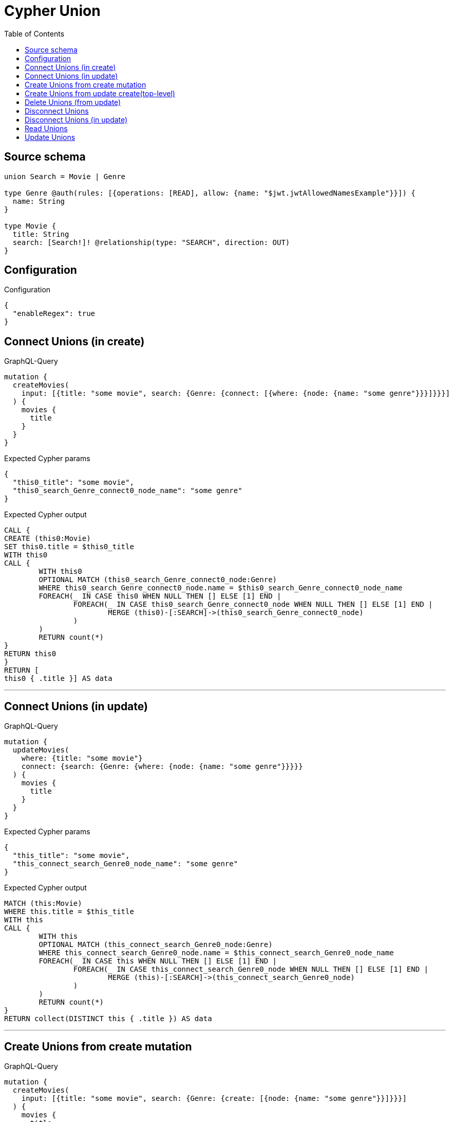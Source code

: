:toc:

= Cypher Union

== Source schema

[source,graphql,schema=true]
----
union Search = Movie | Genre

type Genre @auth(rules: [{operations: [READ], allow: {name: "$jwt.jwtAllowedNamesExample"}}]) {
  name: String
}

type Movie {
  title: String
  search: [Search!]! @relationship(type: "SEARCH", direction: OUT)
}
----

== Configuration

.Configuration
[source,json,schema-config=true]
----
{
  "enableRegex": true
}
----
== Connect Unions (in create)

.GraphQL-Query
[source,graphql]
----
mutation {
  createMovies(
    input: [{title: "some movie", search: {Genre: {connect: [{where: {node: {name: "some genre"}}}]}}}]
  ) {
    movies {
      title
    }
  }
}
----

.Expected Cypher params
[source,json]
----
{
  "this0_title": "some movie",
  "this0_search_Genre_connect0_node_name": "some genre"
}
----

.Expected Cypher output
[source,cypher]
----
CALL {
CREATE (this0:Movie)
SET this0.title = $this0_title
WITH this0
CALL {
	WITH this0
	OPTIONAL MATCH (this0_search_Genre_connect0_node:Genre)
	WHERE this0_search_Genre_connect0_node.name = $this0_search_Genre_connect0_node_name
	FOREACH(_ IN CASE this0 WHEN NULL THEN [] ELSE [1] END | 
		FOREACH(_ IN CASE this0_search_Genre_connect0_node WHEN NULL THEN [] ELSE [1] END | 
			MERGE (this0)-[:SEARCH]->(this0_search_Genre_connect0_node)
		)
	)
	RETURN count(*)
}
RETURN this0
}
RETURN [
this0 { .title }] AS data
----

'''

== Connect Unions (in update)

.GraphQL-Query
[source,graphql]
----
mutation {
  updateMovies(
    where: {title: "some movie"}
    connect: {search: {Genre: {where: {node: {name: "some genre"}}}}}
  ) {
    movies {
      title
    }
  }
}
----

.Expected Cypher params
[source,json]
----
{
  "this_title": "some movie",
  "this_connect_search_Genre0_node_name": "some genre"
}
----

.Expected Cypher output
[source,cypher]
----
MATCH (this:Movie)
WHERE this.title = $this_title
WITH this
CALL {
	WITH this
	OPTIONAL MATCH (this_connect_search_Genre0_node:Genre)
	WHERE this_connect_search_Genre0_node.name = $this_connect_search_Genre0_node_name
	FOREACH(_ IN CASE this WHEN NULL THEN [] ELSE [1] END | 
		FOREACH(_ IN CASE this_connect_search_Genre0_node WHEN NULL THEN [] ELSE [1] END | 
			MERGE (this)-[:SEARCH]->(this_connect_search_Genre0_node)
		)
	)
	RETURN count(*)
}
RETURN collect(DISTINCT this { .title }) AS data
----

'''

== Create Unions from create mutation

.GraphQL-Query
[source,graphql]
----
mutation {
  createMovies(
    input: [{title: "some movie", search: {Genre: {create: [{node: {name: "some genre"}}]}}}]
  ) {
    movies {
      title
    }
  }
}
----

.Expected Cypher params
[source,json]
----
{
  "this0_title": "some movie",
  "this0_search_Genre0_node_name": "some genre"
}
----

.Expected Cypher output
[source,cypher]
----
CALL {
CREATE (this0:Movie)
SET this0.title = $this0_title

WITH this0
CREATE (this0_search_Genre0_node:Genre)
SET this0_search_Genre0_node.name = $this0_search_Genre0_node_name
MERGE (this0)-[:SEARCH]->(this0_search_Genre0_node)
RETURN this0
}
RETURN [
this0 { .title }] AS data
----

'''

== Create Unions from update create(top-level)

.GraphQL-Query
[source,graphql]
----
mutation {
  updateMovies(create: {search: {Genre: [{node: {name: "some genre"}}]}}) {
    movies {
      title
    }
  }
}
----

.Expected Cypher params
[source,json]
----
{
  "this_create_search_Genre0_node_name": "some genre"
}
----

.Expected Cypher output
[source,cypher]
----
MATCH (this:Movie)
CREATE (this_create_search_Genre0_node:Genre)
SET this_create_search_Genre0_node.name = $this_create_search_Genre0_node_name
MERGE (this)-[:SEARCH]->(this_create_search_Genre0_node)
RETURN collect(DISTINCT this { .title }) AS data
----

'''

== Delete Unions (from update)

.GraphQL-Query
[source,graphql]
----
mutation {
  updateMovies(
    where: {title: "some movie"}
    delete: {search: {Genre: {where: {node: {name: "some genre"}}}}}
  ) {
    movies {
      title
    }
  }
}
----

.Expected Cypher params
[source,json]
----
{
  "this_title": "some movie",
  "updateMovies": {
    "args": {
      "delete": {
        "search": {
          "Genre": [
            {
              "where": {
                "node": {
                  "name": "some genre"
                }
              }
            }
          ]
        }
      }
    }
  }
}
----

.Expected Cypher output
[source,cypher]
----
MATCH (this:Movie)
WHERE this.title = $this_title
WITH this
OPTIONAL MATCH (this)-[this_delete_search_Genre0_relationship:SEARCH]->(this_delete_search_Genre0:Genre)
WHERE this_delete_search_Genre0.name = $updateMovies.args.delete.search.Genre[0].where.node.name
WITH this, collect(DISTINCT this_delete_search_Genre0) as this_delete_search_Genre0_to_delete
FOREACH(x IN this_delete_search_Genre0_to_delete | DETACH DELETE x)
RETURN collect(DISTINCT this { .title }) AS data
----

'''

== Disconnect Unions

.GraphQL-Query
[source,graphql]
----
mutation {
  updateMovies(
    where: {title: "some movie"}
    disconnect: {search: {Genre: {where: {node: {name: "some genre"}}}}}
  ) {
    movies {
      title
    }
  }
}
----

.Expected Cypher params
[source,json]
----
{
  "this_title": "some movie",
  "updateMovies": {
    "args": {
      "disconnect": {
        "search": {
          "Genre": [
            {
              "where": {
                "node": {
                  "name": "some genre"
                }
              }
            }
          ]
        }
      }
    }
  }
}
----

.Expected Cypher output
[source,cypher]
----
MATCH (this:Movie)
WHERE this.title = $this_title
WITH this
CALL {
WITH this
OPTIONAL MATCH (this)-[this_disconnect_search_Genre0_rel:SEARCH]->(this_disconnect_search_Genre0:Genre)
WHERE this_disconnect_search_Genre0.name = $updateMovies.args.disconnect.search.Genre[0].where.node.name
FOREACH(_ IN CASE this_disconnect_search_Genre0 WHEN NULL THEN [] ELSE [1] END | 
DELETE this_disconnect_search_Genre0_rel
)
RETURN count(*)
}
RETURN collect(DISTINCT this { .title }) AS data
----

'''

== Disconnect Unions (in update)

.GraphQL-Query
[source,graphql]
----
mutation {
  updateMovies(
    where: {title: "some movie"}
    update: {search: {Genre: {disconnect: [{where: {node: {name: "some genre"}}}]}}}
  ) {
    movies {
      title
    }
  }
}
----

.Expected Cypher params
[source,json]
----
{
  "this_title": "some movie",
  "updateMovies": {
    "args": {
      "update": {
        "search": {
          "Genre": [
            {
              "disconnect": [
                {
                  "where": {
                    "node": {
                      "name": "some genre"
                    }
                  }
                }
              ]
            }
          ]
        }
      }
    }
  }
}
----

.Expected Cypher output
[source,cypher]
----
MATCH (this:Movie)
WHERE this.title = $this_title

WITH this
CALL {
WITH this
OPTIONAL MATCH (this)-[this_search_Genre0_disconnect0_rel:SEARCH]->(this_search_Genre0_disconnect0:Genre)
WHERE this_search_Genre0_disconnect0.name = $updateMovies.args.update.search.Genre[0].disconnect[0].where.node.name
FOREACH(_ IN CASE this_search_Genre0_disconnect0 WHEN NULL THEN [] ELSE [1] END | 
DELETE this_search_Genre0_disconnect0_rel
)
RETURN count(*)
}

RETURN collect(DISTINCT this { .title }) AS data
----

'''

== Read Unions

.GraphQL-Query
[source,graphql]
----
{
  movies(where: {title: "some title"}) {
    search(
      where: {Movie: {title: "The Matrix"}, Genre: {name: "Horror"}}
      options: {offset: 1, limit: 10}
    ) {
      ... on Movie {
        title
      }
      ... on Genre {
        name
      }
    }
  }
}
----

.Query Context
[source,json,query-config=true]
----
{
  "contextParams": {
    "jwt": {
      "jwtAllowedNamesExample": [
        "Horror"
      ]
    }
  }
}
----

.Expected Cypher params
[source,json]
----
{
  "this_title": "some title",
  "this_search_Genre_name": "Horror",
  "this_search_Genre_auth_allow0_name": [
    "Horror"
  ],
  "this_search_Movie_title": "The Matrix"
}
----

.Expected Cypher output
[source,cypher]
----
MATCH (this:Movie)
WHERE this.title = $this_title
RETURN this { search:  [this_search IN [(this)-[:SEARCH]->(this_search) WHERE ("Genre" IN labels(this_search)) OR ("Movie" IN labels(this_search)) | head( [ this_search IN [this_search] WHERE ("Genre" IN labels(this_search)) AND this_search.name = $this_search_Genre_name AND apoc.util.validatePredicate(NOT(this_search.name IS NOT NULL AND this_search.name = $this_search_Genre_auth_allow0_name), "@neo4j/graphql/FORBIDDEN", [0]) | this_search { __resolveType: "Genre",  .name } ] + [ this_search IN [this_search] WHERE ("Movie" IN labels(this_search)) AND this_search.title = $this_search_Movie_title | this_search { __resolveType: "Movie",  .title } ] ) ] WHERE this_search IS NOT NULL] [1..11]  } as this
----

'''

== Update Unions

.GraphQL-Query
[source,graphql]
----
mutation {
  updateMovies(
    where: {title: "some movie"}
    update: {search: {Genre: {where: {node: {name: "some genre"}}, update: {node: {name: "some new genre"}}}}}
  ) {
    movies {
      title
    }
  }
}
----

.Expected Cypher params
[source,json]
----
{
  "this_title": "some movie",
  "this_update_search_Genre0_name": "some new genre",
  "auth": {
    "isAuthenticated": true,
    "roles": [],
    "jwt": {
      "roles": []
    }
  },
  "updateMovies": {
    "args": {
      "update": {
        "search": {
          "Genre": [
            {
              "where": {
                "node": {
                  "name": "some genre"
                }
              },
              "update": {
                "node": {
                  "name": "some new genre"
                }
              }
            }
          ]
        }
      }
    }
  }
}
----

.Expected Cypher output
[source,cypher]
----
MATCH (this:Movie)
WHERE this.title = $this_title

WITH this
OPTIONAL MATCH (this)-[this_search0_relationship:SEARCH]->(this_search_Genre0:Genre)
WHERE this_search_Genre0.name = $updateMovies.args.update.search.Genre[0].where.node.name
CALL apoc.do.when(this_search_Genre0 IS NOT NULL, "

SET this_search_Genre0.name = $this_update_search_Genre0_name

RETURN count(*)
", "", {this:this, updateMovies: $updateMovies, this_search_Genre0:this_search_Genre0, auth:$auth,this_update_search_Genre0_name:$this_update_search_Genre0_name})
YIELD value AS _

RETURN collect(DISTINCT this { .title }) AS data
----

'''

